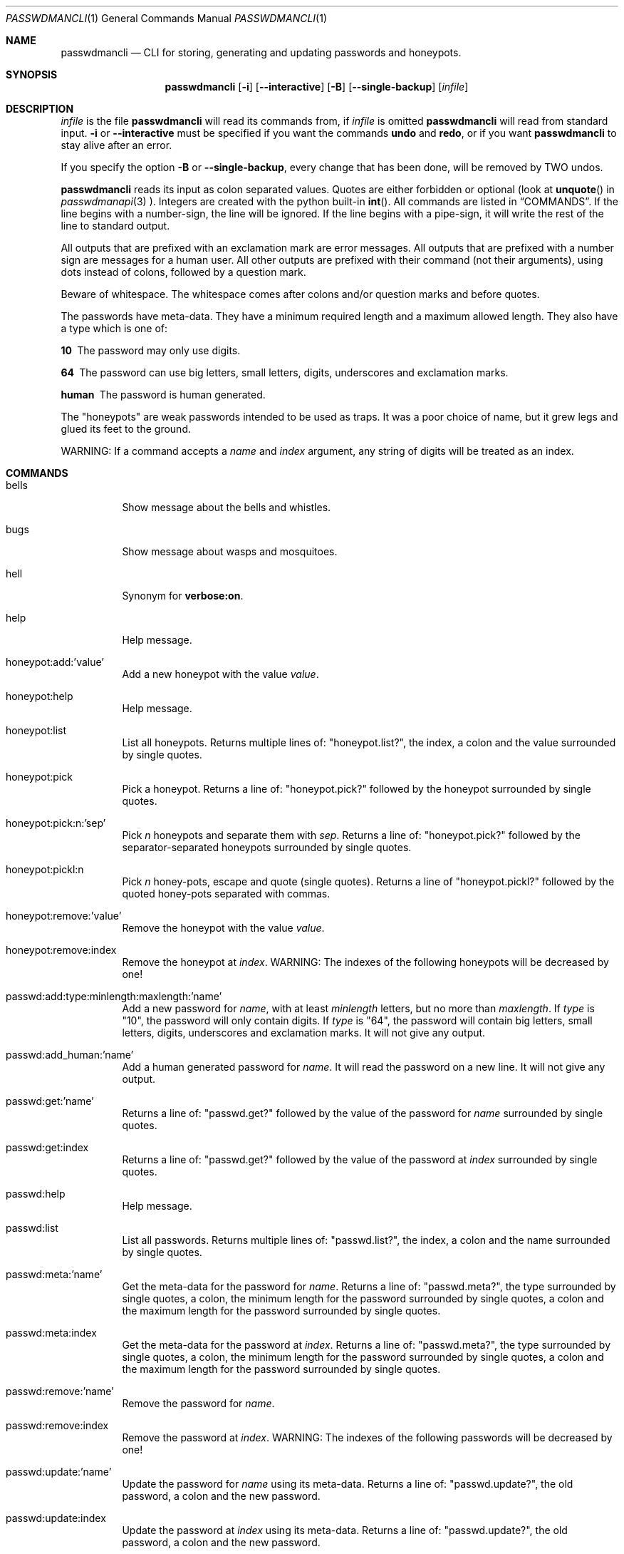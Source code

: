 .\"Copyright (c) 2013, Oskar Skog <oskar.skog.finland@gmail.com>
.\"All rights reserved.
.\"
.\"Redistribution and use in source and binary forms, with or without
.\"modification, are permitted provided that the following conditions are met:
.\"
.\"1.  Redistributions of source code must retain the above copyright notice,
.\"    this list of conditions and the following disclaimer.
.\"
.\"2.  Redistributions in binary form must reproduce the above copyright notice,
.\"    this list of conditions and the following disclaimer in the documentation
.\"    and/or other materials provided with the distribution.
.\"
.\"THIS SOFTWARE IS PROVIDED BY THE COPYRIGHT HOLDERS AND CONTRIBUTORS "AS IS"
.\"AND ANY EXPRESS OR IMPLIED WARRANTIES, INCLUDING, BUT NOT LIMITED TO, THE
.\"IMPLIED WARRANTIES OF MERCHANTABILITY AND FITNESS FOR A PARTICULAR PURPOSE
.\"ARE DISCLAIMED. IN NO EVENT SHALL THE COPYRIGHT HOLDER OR CONTRIBUTORS BE
.\"LIABLE FOR ANY DIRECT, INDIRECT, INCIDENTAL, SPECIAL, EXEMPLARY, OR
.\"CONSEQUENTIAL DAMAGES (INCLUDING, BUT NOT LIMITED TO, PROCUREMENT OF
.\"SUBSTITUTE GOODS OR SERVICES; LOSS OF USE, DATA, OR PROFITS; OR BUSINESS
.\"INTERRUPTION) HOWEVER CAUSED AND ON ANY THEORY OF LIABILITY, WHETHER IN
.\"CONTRACT, STRICT LIABILITY, OR TORT (INCLUDING NEGLIGENCE OR OTHERWISE)
.\"ARISING IN ANY WAY OUT OF THE USE OF THIS SOFTWARE, EVEN IF ADVISED OF THE
.\"POSSIBILITY OF SUCH DAMAGE.
.Dd Jan 26, 2014
.Dt PASSWDMANCLI 1
.Os
.Sh NAME
.Nm passwdmancli
.Nd CLI for storing, generating and updating passwords and honeypots.
.Sh SYNOPSIS
.Nm
.Op Fl i
.Op Fl -interactive
.Op Fl B
.Op Fl -single-backup
.Op Ar infile
.Sh DESCRIPTION
.Ar infile
is the file
.Nm \"passwdmancli
will read its commands from, if
.Ar infile
is omitted
.Nm \"passwdmancli
will read from standard input.
.Fl i
or
.Fl -interactive
must be specified if you want the commands
.Ic undo
and
.Ic redo ,
or if you want
.Nm
to stay alive after an error.
.Pp
If you specify the option
.Fl B
or
.Fl -single-backup ,
every change that has been done, will be removed by TWO undos.
.Pp
.Nm
reads its input as colon separated values.
Quotes are either forbidden or optional (look at 
.Fn unquote
in
.Xr passwdmanapi 3
).
Integers are created with the python built-in
.Fn int .
All commands are listed in
.Sx COMMANDS .
If the line begins with a number-sign, the line will be ignored.
If the line begins with a pipe-sign, it will write the rest of the line to
standard output.
.Pp
All outputs that are prefixed with an exclamation mark are error messages.
All outputs that are prefixed with a number sign are messages for a human
user.
All other outputs are prefixed with their command (not their arguments),
using dots instead of colons, followed by a question mark.
.Pp
Beware of whitespace.
The whitespace comes after colons and/or question marks and before quotes.
.Pp
The passwords have meta-data.
They have a minimum required length and a maximum allowed length.
They also have a type which is one of:
.Bl -diag
.It "10"
The password may only use digits.
.It "64"
The password can use big letters, small letters, digits, underscores and
exclamation marks.
.It "human"
The password is human generated.
.El
.Pp
The
.Qq honeypots
are weak passwords intended to be used as traps.
It was a poor choice of name, but it grew legs and glued its feet to the
ground.
.Pp
WARNING: If a command accepts a
.Va name
and
.Va index
argument, any string of digits will be treated as an index.
.Sh COMMANDS
.Bl -tag
.It "bells"
Show message about the bells and whistles.
.It "bugs"
Show message about wasps and mosquitoes.
.It "hell"
Synonym for
.Ic "verbose:on" .
.It "help"
Help message.
.It "honeypot:add:'value'"
Add a new honeypot with the value
.Va value .
.It "honeypot:help"
Help message.
.It "honeypot:list"
List all honeypots.
Returns multiple lines of:
.Qq honeypot.list? ,
the index, a colon and the value surrounded by single quotes.
.It "honeypot:pick"
Pick a honeypot.
Returns a line of:
.Qq honeypot.pick?
followed by the honeypot surrounded by single quotes.
.It "honeypot:pick:n:'sep'"
Pick
.Va n
honeypots and separate them with
.Va sep .
Returns a line of:
.Qq honeypot.pick?
followed by the separator-separated honeypots surrounded by single quotes.
.It "honeypot:pickl:n"
Pick
.Va n
honey-pots, escape and quote (single quotes).
Returns a line of
.Qq honeypot.pickl?
followed by the quoted honey-pots separated with commas.
.It "honeypot:remove:'value'"
Remove the honeypot with the value
.Va value .
.It "honeypot:remove:index"
Remove the honeypot at
.Va index .
WARNING: The indexes of the following honeypots will be decreased by one!
.It "passwd:add:type:minlength:maxlength:'name'"
Add a new password for
.Va name ,
with at least
.Va minlength
letters, but no more than
.Va maxlength .
If
.Va type
is
.Qq 10 ,
the password will only contain digits.
If
.Va type
is
.Qq 64 ,
the password will contain big letters, small letters, digits, underscores and
exclamation marks.
It will not give any output.
.It "passwd:add_human:'name'"
Add a human generated password for
.Va name .
It will read the password on a new line.
It will not give any output.
.It "passwd:get:'name'"
Returns a line of:
.Qq passwd.get?
followed by the value of the password for
.Va name
surrounded by single quotes.
.It "passwd:get:index"
Returns a line of:
.Qq passwd.get?
followed by the value of the password at
.Va index
surrounded by single quotes.
.It "passwd:help"
Help message.
.It "passwd:list"
List all passwords.
Returns multiple lines of:
.Qq passwd.list? ,
the index, a colon and the name surrounded by single quotes.
.It "passwd:meta:'name'"
Get the meta-data for the password for
.Va name .
Returns a line of:
.Qq passwd.meta? ,
the type surrounded by single quotes, a colon, the minimum length for the
password surrounded by single quotes, a colon and the maximum length for the
password surrounded by single quotes.
.It "passwd:meta:index"
Get the meta-data for the password at
.Va index .
Returns a line of:
.Qq passwd.meta? ,
the type surrounded by single quotes, a colon, the minimum length for the
password surrounded by single quotes, a colon and the maximum length for the
password surrounded by single quotes.
.It "passwd:remove:'name'"
Remove the password for
.Va name .
.It "passwd:remove:index"
Remove the password at
.Va index .
WARNING: The indexes of the following passwords will be decreased by one!
.It "passwd:update:'name'"
Update the password for
.Va name
using its meta-data.
Returns a line of:
.Qq passwd.update? ,
the old password, a colon and the new password.
.It "passwd:update:index"
Update the password at
.Va index
using its meta-data.
Returns a line of:
.Qq passwd.update? ,
the old password, a colon and the new password.
.It "passwd:update_meta:type:min:max:'name'"
Do the same thing as
.Ic "passwd:update:'name'" ,
but use
.Va type ,
.Va min ,
and
.Va max
as meta-data, instead of the passwords own (which might not even exist).
.It "passwd:update_meta:type:min:max:index"
Do the same thing as
.Ic "passwd:update:index" ,
but use
.Va type ,
.Va min ,
and
.Va max
as meta-data, instead of the passwords own (which might not even exist).
.It "pb:on"
Enable progress-counters.
start is
.Qq Number-sign, tab, zero, percent.
Progress is
.Qq Enough backspaces, integer decimal digits, percent.
Stop is
.Qq Newline.
.It "pb:off"
Disable progress-counters.
.It "redo"
Opposite of
.Ic undo .
.It "undo"
CLI undo button; restore from latest auto-generated backup.
.It "verbose:on"
Enable verbose mode; release mosquitoes from hell that will be noisy and give
you a headache.
.It "verbose:off"
Disable verbose mode; kill the mosquitoes.
.It "whistles"
Show message about the bells and whistles.
.El
.Sh FILES
.Pa ~/.passwdman/passwords
is a XML file containing all passwords.
.Pp
.Pa ~/.passwdman/honeypots
is a XML file containing all honeypots.
.Pp
.Pa ~/.passwdman/undoable
is a directory full of backups.
.Pp
.Pa ~/.passwdman/redoable
is a directory full of backups.
.Sh DIAGNOSIS
All error messages are sent to standard output and are prefixed with an
exclamation mark.
.Bl -diag
.It "!syntax error"
Bad speling or incorrect usage.
The next line of output will be the offending input prefixed with an
exclamation mark.
.It "!no meta"
The command requires meta-data, but the password doesn't have any.
.It "!not found"
Not found or index out of range
.El
.Sh SEE ALSO
.Xr passwdmanapi 3 ,
.Xr random 4 ,
.Xr urandom 4 ,
.Xr passwdmanfiles 5
.Sh BUGS
Mosquitoes:
.Bl -bullet
.It
If verbose mode is enabled the message
.Qq #READY
is written too many times.
.El
.Sh SECURITY
.Nm
uses
.Xr random 4
or
.Xr urandom 4
for everything.
.Sh AUTHOR
Written by
.An Oskar Skog Aq oskar.skog.finland@gmail.com .
.Pp
Please send patches, questions, bug reports and wish-lists.